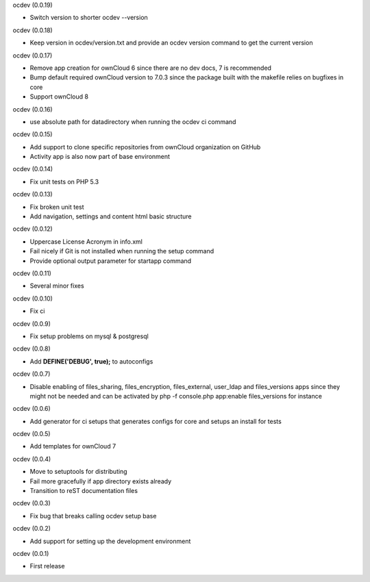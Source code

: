 ocdev (0.0.19)

* Switch version to shorter ocdev --version

ocdev (0.0.18)

* Keep version in ocdev/version.txt and provide an ocdev version command to get the current version

ocdev (0.0.17)

* Remove app creation for ownCloud 6 since there are no dev docs, 7 is recommended
* Bump default required ownCloud version to 7.0.3 since the package built with the makefile relies on bugfixes in core
* Support ownCloud 8

ocdev (0.0.16)

* use absolute path for datadirectory when running the ocdev ci command

ocdev (0.0.15)

* Add support to clone specific repositories from ownCloud organization on GitHub
* Activity app is also now part of base environment

ocdev (0.0.14)

* Fix unit tests on PHP 5.3

ocdev (0.0.13)

* Fix broken unit test
* Add navigation, settings and content html basic structure

ocdev (0.0.12)

* Uppercase License Acronym in info.xml
* Fail nicely if Git is not installed when running the setup command
* Provide optional output parameter for startapp command

ocdev (0.0.11)

* Several minor fixes

ocdev (0.0.10)

* Fix ci

ocdev (0.0.9)

* Fix setup problems on mysql & postgresql

ocdev (0.0.8)

* Add **DEFINE('DEBUG', true);** to autoconfigs

ocdev (0.0.7)

* Disable enabling of files_sharing, files_encryption, files_external, user_ldap and files_versions apps since they might not be needed and can be activated by php -f console.php app:enable files_versions for instance

ocdev (0.0.6)

* Add generator for ci setups that generates configs for core and setups an install for tests

ocdev (0.0.5)

* Add templates for ownCloud 7

ocdev (0.0.4)

* Move to setuptools for distributing
* Fail more gracefully if app directory exists already
* Transition to reST documentation files

ocdev (0.0.3)

* Fix bug that breaks calling ocdev setup base


ocdev (0.0.2)

* Add support for setting up the development environment


ocdev (0.0.1)

* First release
